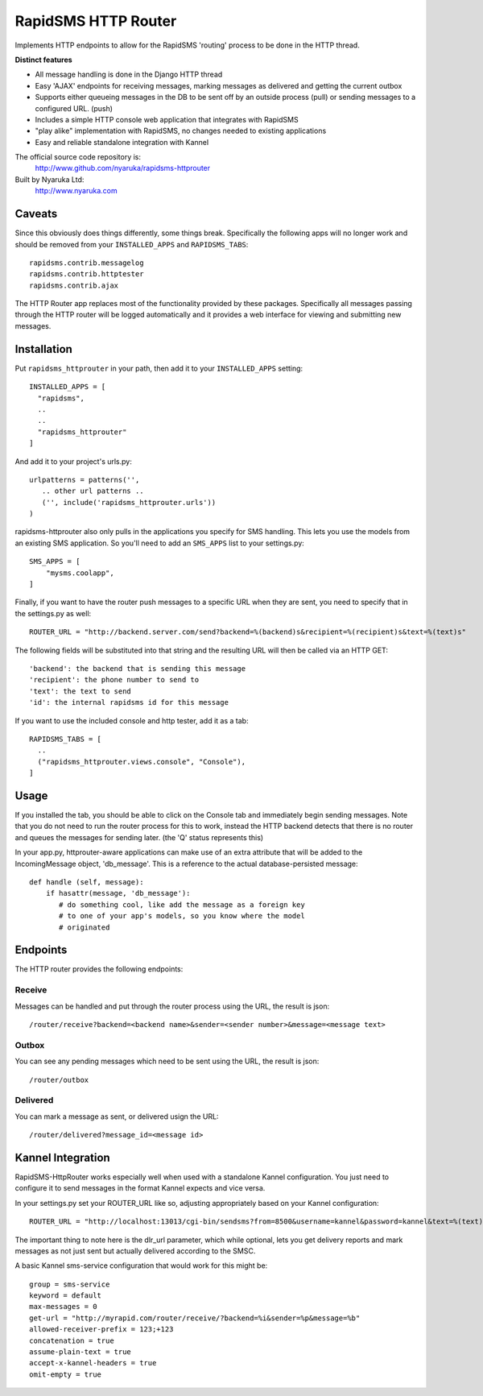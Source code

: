 
RapidSMS HTTP Router
====================

Implements HTTP endpoints to allow for the RapidSMS 'routing' process to be done in the HTTP thread.

**Distinct features**

- All message handling is done in the Django HTTP thread
- Easy 'AJAX' endpoints for receiving messages, marking messages as delivered and getting the current outbox
- Supports either queueing messages in the DB to be sent off by an outside process (pull) or sending messages to a configured URL. (push)
- Includes a simple HTTP console web application that integrates with RapidSMS
- "play alike" implementation with RapidSMS, no changes needed to existing applications
- Easy and reliable standalone integration with Kannel

The official source code repository is:
  http://www.github.com/nyaruka/rapidsms-httprouter

Built by Nyaruka Ltd:
  http://www.nyaruka.com

Caveats
-------

Since this obviously does things differently, some things break.  Specifically the following apps will no longer work and should be removed from your ``INSTALLED_APPS`` and ``RAPIDSMS_TABS``::

      rapidsms.contrib.messagelog
      rapidsms.contrib.httptester
      rapidsms.contrib.ajax

The HTTP Router app replaces most of the functionality provided by these packages.  Specifically all messages passing through the HTTP router will be logged automatically and it provides a web interface for viewing and submitting new messages.

Installation
------------

Put ``rapidsms_httprouter`` in your path, then add it to your ``INSTALLED_APPS`` setting::

    INSTALLED_APPS = [
      "rapidsms",
      ..
      ..
      "rapidsms_httprouter"
    ]

And add it to your project's urls.py::

   urlpatterns = patterns('',
      .. other url patterns ..
      ('', include('rapidsms_httprouter.urls'))
   )

rapidsms-httprouter also only pulls in the applications you specify for SMS handling.  This lets you use the models from an existing SMS application.  So you'll need to add an ``SMS_APPS`` list to your settings.py::

    SMS_APPS = [
        "mysms.coolapp",
    ]

Finally, if you want to have the router push messages to a specific URL when they are sent, you need to specify that in the settings.py as well::

    ROUTER_URL = "http://backend.server.com/send?backend=%(backend)s&recipient=%(recipient)s&text=%(text)s"

The following fields will be substituted into that string and the resulting URL will then be called via an HTTP GET::

    'backend': the backend that is sending this message
    'recipient': the phone number to send to
    'text': the text to send 
    'id': the internal rapidsms id for this message

If you want to use the included console and http tester, add it as a tab::

   RAPIDSMS_TABS = [
     ..
     ("rapidsms_httprouter.views.console", "Console"),
   ]

Usage
-----

If you installed the tab, you should be able to click on the Console tab and immediately begin sending messages.  Note that you do not need to run the router process for this to work, instead the HTTP backend detects that there is no router and queues the messages for sending later. (the 'Q' status represents this)

In your app.py, httprouter-aware applications can make use of an extra attribute that will be added to the IncomingMessage object, 'db_message'.  This is a reference to the actual database-persisted message::

    def handle (self, message):
        if hasattr(message, 'db_message'):
           # do something cool, like add the message as a foreign key
           # to one of your app's models, so you know where the model
           # originated

Endpoints
---------

The HTTP router provides the following endpoints:

Receive
~~~~~~~~

Messages can be handled and put through the router process using the URL, the result is json::
    
    /router/receive?backend=<backend name>&sender=<sender number>&message=<message text>


Outbox
~~~~~~~

You can see any pending messages which need to be sent using the URL, the result is json::

    /router/outbox


Delivered
~~~~~~~~~~

You can mark a message as sent, or delivered usign the URL::

    /router/delivered?message_id=<message id>

Kannel Integration
------------------

RapidSMS-HttpRouter works especially well when used with a standalone Kannel configuration.  You just need to configure it to send messages in the format Kannel expects and vice versa.

In your settings.py set your ROUTER_URL like so, adjusting appropriately based on your Kannel configuration::

   ROUTER_URL = "http://localhost:13013/cgi-bin/sendsms?from=8500&username=kannel&password=kannel&text=%(text)s&to=%(recipient)s&smsc=%(backend)s&dlr_url=http%%3A%%2F%%2Fmyrapid.com%%2Frouter%%2Fdelivered%%2F%%3Fmessage_id%%3D%(id)s"

The important thing to note here is the dlr_url parameter, which while optional, lets you get delivery reports and mark messages as not just sent but actually delivered according to the SMSC.

A basic Kannel sms-service configuration that would work for this might be::

  group = sms-service
  keyword = default
  max-messages = 0 
  get-url = "http://myrapid.com/router/receive/?backend=%i&sender=%p&message=%b"
  allowed-receiver-prefix = 123;+123
  concatenation = true
  assume-plain-text = true
  accept-x-kannel-headers = true
  omit-empty = true





